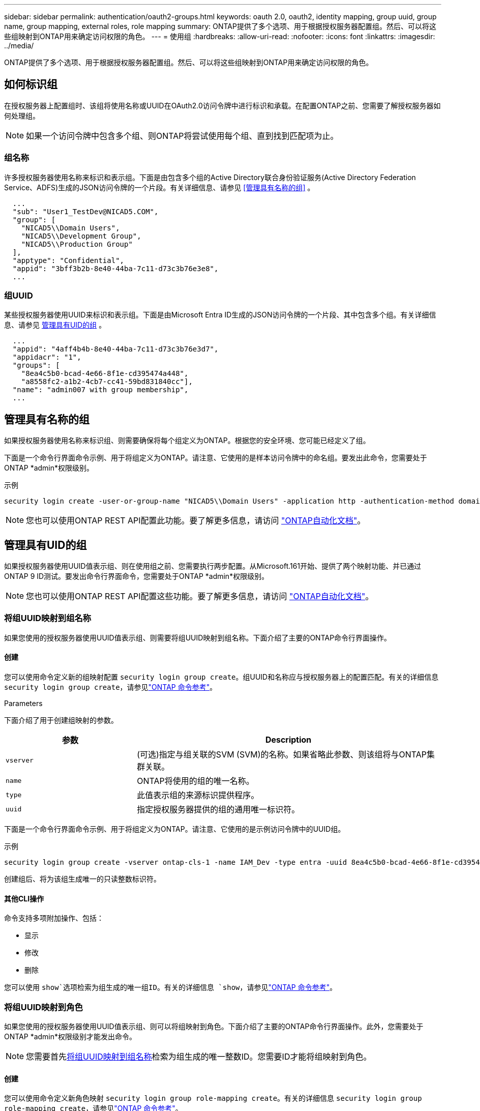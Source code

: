 ---
sidebar: sidebar 
permalink: authentication/oauth2-groups.html 
keywords: oauth 2.0, oauth2, identity mapping, group uuid, group name, group mapping, external roles, role mapping 
summary: ONTAP提供了多个选项、用于根据授权服务器配置组。然后、可以将这些组映射到ONTAP用来确定访问权限的角色。 
---
= 使用组
:hardbreaks:
:allow-uri-read: 
:nofooter: 
:icons: font
:linkattrs: 
:imagesdir: ../media/


[role="lead"]
ONTAP提供了多个选项、用于根据授权服务器配置组。然后、可以将这些组映射到ONTAP用来确定访问权限的角色。



== 如何标识组

在授权服务器上配置组时、该组将使用名称或UUID在OAuth2.0访问令牌中进行标识和承载。在配置ONTAP之前、您需要了解授权服务器如何处理组。


NOTE: 如果一个访问令牌中包含多个组、则ONTAP将尝试使用每个组、直到找到匹配项为止。



=== 组名称

许多授权服务器使用名称来标识和表示组。下面是由包含多个组的Active Directory联合身份验证服务(Active Directory Federation Service、ADFS)生成的JSON访问令牌的一个片段。有关详细信息、请参见 <<管理具有名称的组>> 。

[listing]
----
  ...
  "sub": "User1_TestDev@NICAD5.COM",
  "group": [
    "NICAD5\\Domain Users",
    "NICAD5\\Development Group",
    "NICAD5\\Production Group"
  ],
  "apptype": "Confidential",
  "appid": "3bff3b2b-8e40-44ba-7c11-d73c3b76e3e8",
  ...
----


=== 组UUID

某些授权服务器使用UUID来标识和表示组。下面是由Microsoft Entra ID生成的JSON访问令牌的一个片段、其中包含多个组。有关详细信息、请参见 <<管理具有UID的组>> 。

[listing]
----
  ...
  "appid": "4aff4b4b-8e40-44ba-7c11-d73c3b76e3d7",
  "appidacr": "1",
  "groups": [
    "8ea4c5b0-bcad-4e66-8f1e-cd395474a448",
    "a8558fc2-a1b2-4cb7-cc41-59bd831840cc"],
  "name": "admin007 with group membership",
  ...
----


== 管理具有名称的组

如果授权服务器使用名称来标识组、则需要确保将每个组定义为ONTAP。根据您的安全环境、您可能已经定义了组。

下面是一个命令行界面命令示例、用于将组定义为ONTAP。请注意、它使用的是样本访问令牌中的命名组。要发出此命令，您需要处于ONTAP *admin*权限级别。

.示例
[listing]
----
security login create -user-or-group-name "NICAD5\\Domain Users" -application http -authentication-method domain -role admin
----

NOTE: 您也可以使用ONTAP REST API配置此功能。要了解更多信息，请访问 https://docs.netapp.com/us-en/ontap-automation/["ONTAP自动化文档"^]。



== 管理具有UID的组

如果授权服务器使用UUID值表示组、则在使用组之前、您需要执行两步配置。从Microsoft.161开始、提供了两个映射功能、并已通过ONTAP 9 ID测试。要发出命令行界面命令，您需要处于ONTAP *admin*权限级别。


NOTE: 您也可以使用ONTAP REST API配置这些功能。要了解更多信息，请访问 https://docs.netapp.com/us-en/ontap-automation/["ONTAP自动化文档"^]。



=== 将组UUID映射到组名称

如果您使用的授权服务器使用UUID值表示组、则需要将组UUID映射到组名称。下面介绍了主要的ONTAP命令行界面操作。



==== 创建

您可以使用命令定义新的组映射配置 `security login group create`。组UUID和名称应与授权服务器上的配置匹配。有关的详细信息 `security login group create`，请参见link:https://docs.netapp.com/us-en/ontap-cli/security-login-group-create.html["ONTAP 命令参考"^]。

.Parameters
下面介绍了用于创建组映射的参数。

[cols="30,70"]
|===
| 参数 | Description 


| `vserver` | (可选)指定与组关联的SVM (SVM)的名称。如果省略此参数、则该组将与ONTAP集群关联。 


| `name` | ONTAP将使用的组的唯一名称。 


| `type` | 此值表示组的来源标识提供程序。 


| `uuid` | 指定授权服务器提供的组的通用唯一标识符。 
|===
下面是一个命令行界面命令示例、用于将组定义为ONTAP。请注意、它使用的是示例访问令牌中的UUID组。

.示例
[listing]
----
security login group create -vserver ontap-cls-1 -name IAM_Dev -type entra -uuid 8ea4c5b0-bcad-4e66-8f1e-cd395474a448
----
创建组后、将为该组生成唯一的只读整数标识符。



==== 其他CLI操作

命令支持多项附加操作、包括：

* 显示
* 修改
* 删除


您可以使用 `show`选项检索为组生成的唯一组ID。有关的详细信息 `show`，请参见link:https://docs.netapp.com/us-en/ontap-cli/search.html?q=show["ONTAP 命令参考"^]。



=== 将组UUID映射到角色

如果您使用的授权服务器使用UUID值表示组、则可以将组映射到角色。下面介绍了主要的ONTAP命令行界面操作。此外，您需要处于ONTAP *admin*权限级别才能发出命令。


NOTE: 您需要首先<<将组UUID映射到组名称>>检索为组生成的唯一整数ID。您需要ID才能将组映射到角色。



==== 创建

您可以使用命令定义新角色映射 `security login group role-mapping create`。有关的详细信息 `security login group role-mapping create`，请参见link:https://docs.netapp.com/us-en/ontap-cli/security-login-group-role-mapping-create.html["ONTAP 命令参考"^]。

.Parameters
下面介绍了用于将组映射到角色的参数。

[cols="30,70"]
|===
| 参数 | Description 


| `group-id` | 使用命令指定为组生成的唯一ID `security login group create`。 


| `role` | 组映射到的ONTAP角色的名称。 
|===
.示例
[listing]
----
security login group role-mapping create -group-id 1 -role admin
----


==== 其他CLI操作

命令支持多项附加操作、包括：

* 显示
* 修改
* 删除


有关此过程中所述命令的更多信息，请参见link:https://docs.netapp.com/us-en/ontap-cli/["ONTAP 命令参考"^]。
